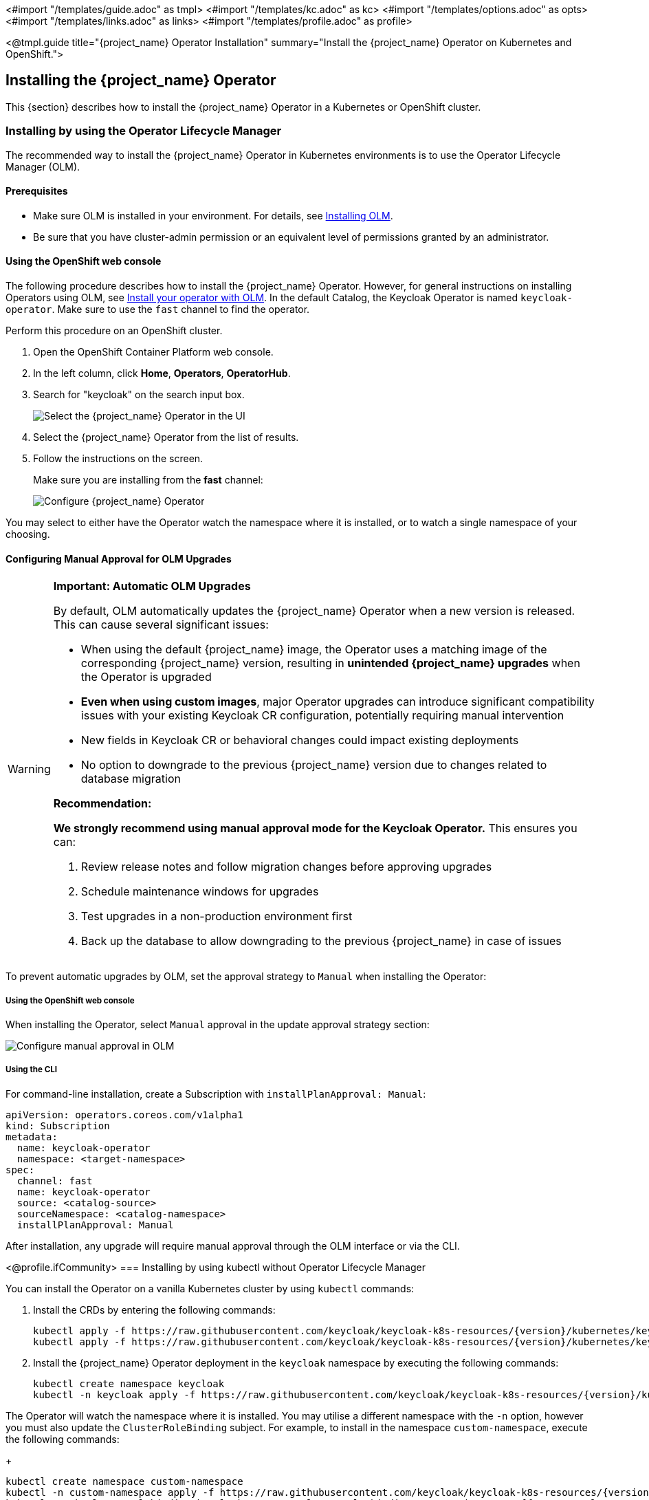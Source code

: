 <#import "/templates/guide.adoc" as tmpl>
<#import "/templates/kc.adoc" as kc>
<#import "/templates/options.adoc" as opts>
<#import "/templates/links.adoc" as links>
<#import "/templates/profile.adoc" as profile>

<@tmpl.guide
title="{project_name} Operator Installation"
summary="Install the {project_name} Operator on Kubernetes and OpenShift.">

== Installing the {project_name} Operator
This {section} describes how to install the {project_name} Operator in a Kubernetes or OpenShift cluster.

=== Installing by using the Operator Lifecycle Manager

The recommended way to install the {project_name} Operator in Kubernetes environments is to use the Operator Lifecycle Manager (OLM).

==== Prerequisites
*  Make sure OLM is installed in your environment. For details, see https://github.com/operator-framework/operator-lifecycle-manager/blob/master/doc/install/install.md#install-a-release[Installing OLM].

* Be sure that you have cluster-admin permission or an equivalent level of permissions granted by an administrator.

==== Using the OpenShift web console

The following procedure describes how to install the {project_name} Operator. However, for general instructions on installing Operators using OLM, see https://olm.operatorframework.io/docs/tasks/install-operator-with-olm/[Install your operator with OLM]. In the default Catalog, the Keycloak Operator is named `keycloak-operator`. Make sure to use the `fast` channel to find the operator.

Perform this procedure on an OpenShift cluster.

. Open the OpenShift Container Platform web console.

. In the left column, click *Home*, *Operators*, *OperatorHub*.

. Search for "keycloak" on the search input box.
+
image::select-operator.jpeg["Select the {project_name} Operator in the UI"]

. Select the {project_name} Operator from the list of results.
. Follow the instructions on the screen.
+
Make sure you are installing from the *fast* channel:
+
image::configure-operator.png["Configure {project_name} Operator"]

You may select to either have the Operator watch the namespace where it is installed, or to watch a single namespace of your choosing.

==== Configuring Manual Approval for OLM Upgrades

[WARNING]
====
*Important: Automatic OLM Upgrades*

By default, OLM automatically updates the {project_name} Operator when a new version is released. This can cause several significant issues:

* When using the default {project_name} image, the Operator uses a matching image of the corresponding {project_name} version, resulting in *unintended {project_name} upgrades* when the Operator is upgraded
* *Even when using custom images*, major Operator upgrades can introduce significant compatibility issues with your existing Keycloak CR configuration, potentially requiring manual intervention
* New fields in Keycloak CR or behavioral changes could impact existing deployments
* No option to downgrade to the previous {project_name} version due to changes related to database migration

*Recommendation:*

*We strongly recommend using manual approval mode for the Keycloak Operator.* This ensures you can:

1. Review release notes and follow migration changes before approving upgrades
2. Schedule maintenance windows for upgrades
3. Test upgrades in a non-production environment first
4. Back up the database to allow downgrading to the previous {project_name} in case of issues
====

To prevent automatic upgrades by OLM, set the approval strategy to `Manual` when installing the Operator:

===== Using the OpenShift web console

When installing the Operator, select `Manual` approval in the update approval strategy section:

image::manual-approval-olm.png["Configure manual approval in OLM"]

===== Using the CLI

For command-line installation, create a Subscription with `installPlanApproval: Manual`:

[source,yaml]
----
apiVersion: operators.coreos.com/v1alpha1
kind: Subscription
metadata:
  name: keycloak-operator
  namespace: <target-namespace>
spec:
  channel: fast
  name: keycloak-operator
  source: <catalog-source>
  sourceNamespace: <catalog-namespace>
  installPlanApproval: Manual
----

After installation, any upgrade will require manual approval through the OLM interface or via the CLI.

<@profile.ifCommunity>
=== Installing by using kubectl without Operator Lifecycle Manager

You can install the Operator on a vanilla Kubernetes cluster by using `kubectl` commands:

. Install the CRDs by entering the following commands:
+
[source,bash,subs="attributes+"]
----
kubectl apply -f https://raw.githubusercontent.com/keycloak/keycloak-k8s-resources/{version}/kubernetes/keycloaks.k8s.keycloak.org-v1.yml
kubectl apply -f https://raw.githubusercontent.com/keycloak/keycloak-k8s-resources/{version}/kubernetes/keycloakrealmimports.k8s.keycloak.org-v1.yml
----

. Install the {project_name} Operator deployment in the `keycloak` namespace by executing the following commands:
+
[source,bash,subs="attributes+"]
----
kubectl create namespace keycloak
kubectl -n keycloak apply -f https://raw.githubusercontent.com/keycloak/keycloak-k8s-resources/{version}/kubernetes/kubernetes.yml
----

The Operator will watch the namespace where it is installed. You may utilise a different namespace with the `-n` option,
however you must also update the `ClusterRoleBinding` subject. For example, to install in the namespace `custom-namespace`,
execute the following commands:
+
[source,bash,subs="attributes+"]
----
kubectl create namespace custom-namespace
kubectl -n custom-namespace apply -f https://raw.githubusercontent.com/keycloak/keycloak-k8s-resources/{version}/kubernetes/kubernetes.yml
kubectl patch clusterrolebinding keycloak-operator-clusterrole-binding --type='json' -p='[{"op": "replace", "path": "/subjects/0/namespace", "value":"custom-namespace"}]'
----
</@profile.ifCommunity>

=== Installing Multiple Operators

It is currently not fully supported for the operator to watch multiple or all namespaces. In circumstances where you want to watch multiple namespaces, you can install multiple operators.

If you do this please be aware:

- all Operators share the CRDs (Custom Resource Definitions) as they are installed cluster wide.
- CRD revisions from newer Operator versions won't introduce breaking changes except for the eventual removal of fields that have been well deprecated. Thus newer CRDs are generally backward compatible.
- the CRDs installed last will be the ones in use. This applies to OLM installations as well where the Operator version, that is installed as the last, also installs and overrides the CRDs if they exists in the cluster already.
- older CRDs may not be forwards compatible with new fields used by newer operators. When using OLM it will check if your custom resources are compatible with the CRDs being installed, so the usage of new fields can prevent the simultaneous installation of older operator versions.
- fields introduced by newer CRDs will not be supported by older Operators. Older operators will fail to handle CRs that use such new fields with an error deserializing an unrecognized field.

It is therefore recommended in a multiple Operator install scenario that you keep versions aligned as closely as possible to minimize the potential problems with different versions.

</@tmpl.guide>
